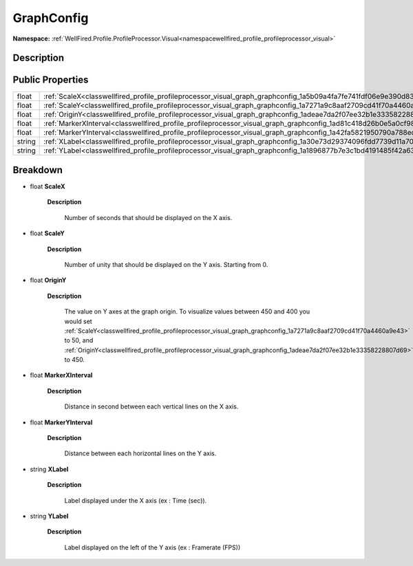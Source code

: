 .. _classwellfired_profile_profileprocessor_visual_graph_graphconfig:

GraphConfig
============

**Namespace:** :ref:`WellFired.Profile.ProfileProcessor.Visual<namespacewellfired_profile_profileprocessor_visual>`

Description
------------



Public Properties
------------------

+-------------+-------------------------------------------------------------------------------------------------------------------------------+
|float        |:ref:`ScaleX<classwellfired_profile_profileprocessor_visual_graph_graphconfig_1a5b09a4fa7fe741fdf06e9e390d83d09a>`             |
+-------------+-------------------------------------------------------------------------------------------------------------------------------+
|float        |:ref:`ScaleY<classwellfired_profile_profileprocessor_visual_graph_graphconfig_1a7271a9c8aaf2709cd41f70a4460a9e43>`             |
+-------------+-------------------------------------------------------------------------------------------------------------------------------+
|float        |:ref:`OriginY<classwellfired_profile_profileprocessor_visual_graph_graphconfig_1adeae7da2f07ee32b1e33358228807d69>`            |
+-------------+-------------------------------------------------------------------------------------------------------------------------------+
|float        |:ref:`MarkerXInterval<classwellfired_profile_profileprocessor_visual_graph_graphconfig_1ad81c418d26b0e5a0cf98e2b510520e95>`    |
+-------------+-------------------------------------------------------------------------------------------------------------------------------+
|float        |:ref:`MarkerYInterval<classwellfired_profile_profileprocessor_visual_graph_graphconfig_1a42fa5821950790a788ed3cfa924a339a>`    |
+-------------+-------------------------------------------------------------------------------------------------------------------------------+
|string       |:ref:`XLabel<classwellfired_profile_profileprocessor_visual_graph_graphconfig_1a30e73d29374096fdd7739d11a70bce41>`             |
+-------------+-------------------------------------------------------------------------------------------------------------------------------+
|string       |:ref:`YLabel<classwellfired_profile_profileprocessor_visual_graph_graphconfig_1a1896877b7e3c1bd4191485f42a63aa8b>`             |
+-------------+-------------------------------------------------------------------------------------------------------------------------------+

Breakdown
----------

.. _classwellfired_profile_profileprocessor_visual_graph_graphconfig_1a5b09a4fa7fe741fdf06e9e390d83d09a:

- float **ScaleX** 

    **Description**

        Number of seconds that should be displayed on the X axis. 

.. _classwellfired_profile_profileprocessor_visual_graph_graphconfig_1a7271a9c8aaf2709cd41f70a4460a9e43:

- float **ScaleY** 

    **Description**

        Number of unity that should be displayed on the Y axis. Starting from 0. 

.. _classwellfired_profile_profileprocessor_visual_graph_graphconfig_1adeae7da2f07ee32b1e33358228807d69:

- float **OriginY** 

    **Description**

        The value on Y axes at the graph origin. To visualize values between 450 and 400 you would set :ref:`ScaleY<classwellfired_profile_profileprocessor_visual_graph_graphconfig_1a7271a9c8aaf2709cd41f70a4460a9e43>` to 50, and :ref:`OriginY<classwellfired_profile_profileprocessor_visual_graph_graphconfig_1adeae7da2f07ee32b1e33358228807d69>` to 450. 

.. _classwellfired_profile_profileprocessor_visual_graph_graphconfig_1ad81c418d26b0e5a0cf98e2b510520e95:

- float **MarkerXInterval** 

    **Description**

        Distance in second between each vertical lines on the X axis. 

.. _classwellfired_profile_profileprocessor_visual_graph_graphconfig_1a42fa5821950790a788ed3cfa924a339a:

- float **MarkerYInterval** 

    **Description**

        Distance between each horizontal lines on the Y axis. 

.. _classwellfired_profile_profileprocessor_visual_graph_graphconfig_1a30e73d29374096fdd7739d11a70bce41:

- string **XLabel** 

    **Description**

        Label displayed under the X axis (ex : Time (sec)). 

.. _classwellfired_profile_profileprocessor_visual_graph_graphconfig_1a1896877b7e3c1bd4191485f42a63aa8b:

- string **YLabel** 

    **Description**

        Label displayed on the left of the Y axis (ex : Framerate (FPS)) 

